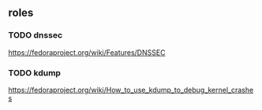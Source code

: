 ** roles
*** TODO dnssec
	[[https://fedoraproject.org/wiki/Features/DNSSEC]]
*** TODO kdump
	[[https://fedoraproject.org/wiki/How_to_use_kdump_to_debug_kernel_crashes]]
